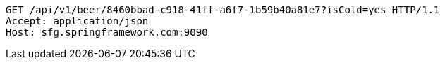 [source,http,options="nowrap"]
----
GET /api/v1/beer/8460bbad-c918-41ff-a6f7-1b59b40a81e7?isCold=yes HTTP/1.1
Accept: application/json
Host: sfg.springframework.com:9090

----